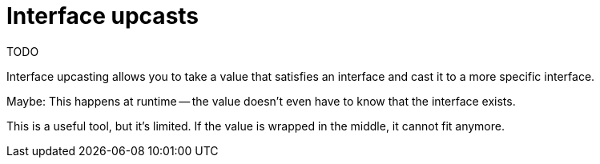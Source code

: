 = Interface upcasts

TODO

[.notes]
--
Interface upcasting allows you to take a value that satisfies an interface
and cast it to a more specific interface.

Maybe:
This happens at runtime --
the value doesn't even have to know that the interface exists.

This is a useful tool, but it's limited.
If the value is wrapped in the middle, it cannot fit anymore.
--
